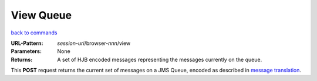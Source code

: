 ==========
View Queue
==========

`back to commands`_

:URL-Pattern: *session-uri*/browser-*nnn*/view

:Parameters: None

:Returns:

  A set of HJB encoded messages representing the messages currently on
  the queue.

This **POST** request returns the current set of messages on a JMS
Queue, encoded as described in `message translation`_.

.. _back to commands: ./command-list.html

.. _message translation: ../message-translation.html

.. Copyright (C) 2006 Tim Emiola